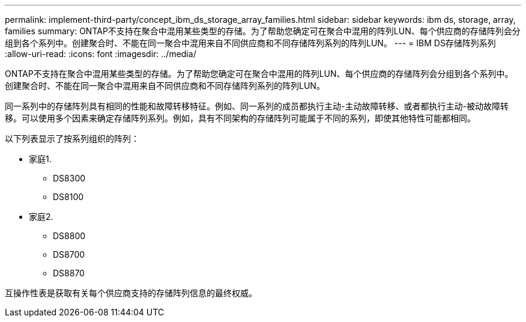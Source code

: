 ---
permalink: implement-third-party/concept_ibm_ds_storage_array_families.html 
sidebar: sidebar 
keywords: ibm ds, storage, array, families 
summary: ONTAP不支持在聚合中混用某些类型的存储。为了帮助您确定可在聚合中混用的阵列LUN、每个供应商的存储阵列会分组到各个系列中。创建聚合时、不能在同一聚合中混用来自不同供应商和不同存储阵列系列的阵列LUN。 
---
= IBM DS存储阵列系列
:allow-uri-read: 
:icons: font
:imagesdir: ../media/


[role="lead"]
ONTAP不支持在聚合中混用某些类型的存储。为了帮助您确定可在聚合中混用的阵列LUN、每个供应商的存储阵列会分组到各个系列中。创建聚合时、不能在同一聚合中混用来自不同供应商和不同存储阵列系列的阵列LUN。

同一系列中的存储阵列具有相同的性能和故障转移特征。例如、同一系列的成员都执行主动-主动故障转移、或者都执行主动-被动故障转移。可以使用多个因素来确定存储阵列系列。例如，具有不同架构的存储阵列可能属于不同的系列，即使其他特性可能都相同。

以下列表显示了按系列组织的阵列：

* 家庭1.
+
** DS8300
** DS8100


* 家庭2.
+
** DS8800
** DS8700
** DS8870




互操作性表是获取有关每个供应商支持的存储阵列信息的最终权威。
